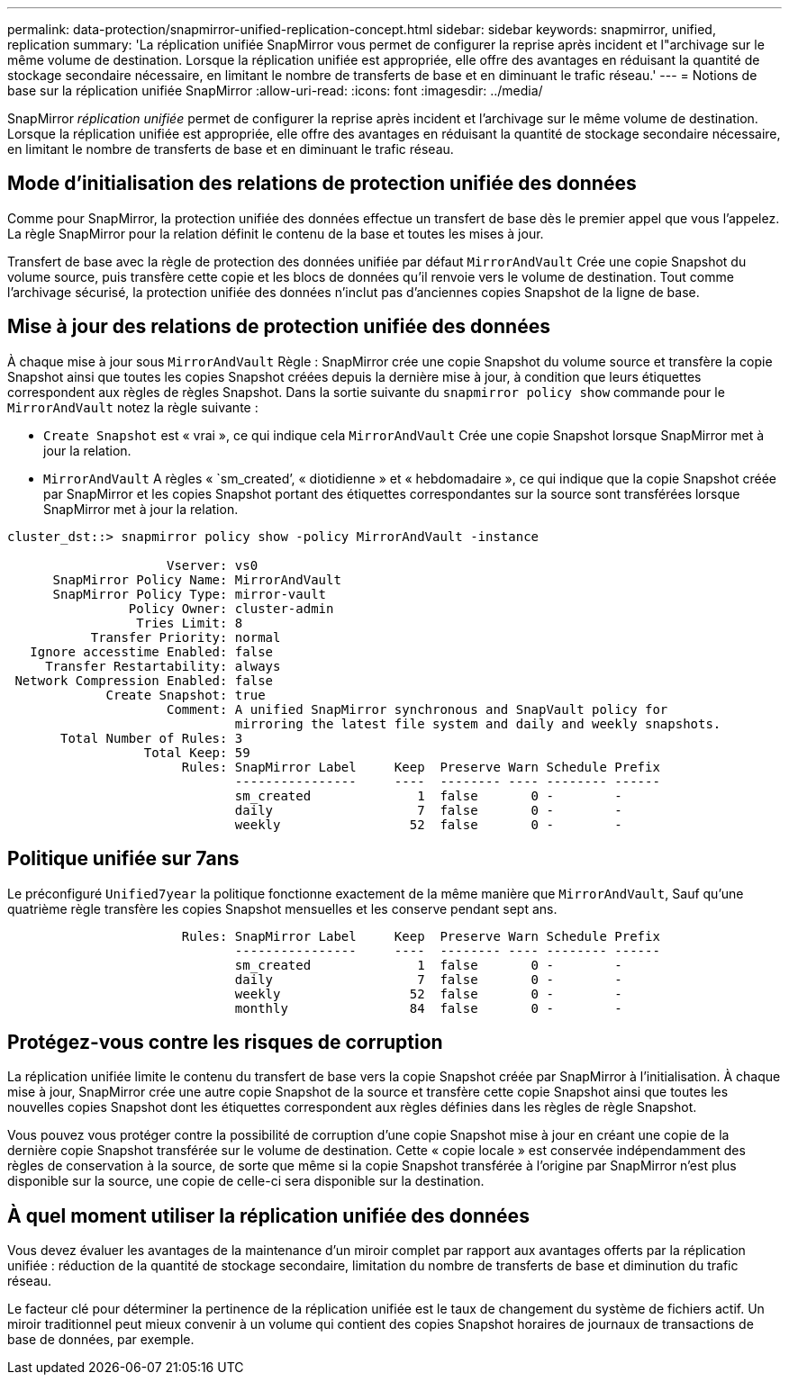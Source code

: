 ---
permalink: data-protection/snapmirror-unified-replication-concept.html 
sidebar: sidebar 
keywords: snapmirror, unified, replication 
summary: 'La réplication unifiée SnapMirror vous permet de configurer la reprise après incident et l"archivage sur le même volume de destination. Lorsque la réplication unifiée est appropriée, elle offre des avantages en réduisant la quantité de stockage secondaire nécessaire, en limitant le nombre de transferts de base et en diminuant le trafic réseau.' 
---
= Notions de base sur la réplication unifiée SnapMirror
:allow-uri-read: 
:icons: font
:imagesdir: ../media/


[role="lead"]
SnapMirror _réplication unifiée_ permet de configurer la reprise après incident et l'archivage sur le même volume de destination. Lorsque la réplication unifiée est appropriée, elle offre des avantages en réduisant la quantité de stockage secondaire nécessaire, en limitant le nombre de transferts de base et en diminuant le trafic réseau.



== Mode d'initialisation des relations de protection unifiée des données

Comme pour SnapMirror, la protection unifiée des données effectue un transfert de base dès le premier appel que vous l'appelez. La règle SnapMirror pour la relation définit le contenu de la base et toutes les mises à jour.

Transfert de base avec la règle de protection des données unifiée par défaut `MirrorAndVault` Crée une copie Snapshot du volume source, puis transfère cette copie et les blocs de données qu'il renvoie vers le volume de destination. Tout comme l'archivage sécurisé, la protection unifiée des données n'inclut pas d'anciennes copies Snapshot de la ligne de base.



== Mise à jour des relations de protection unifiée des données

À chaque mise à jour sous `MirrorAndVault` Règle : SnapMirror crée une copie Snapshot du volume source et transfère la copie Snapshot ainsi que toutes les copies Snapshot créées depuis la dernière mise à jour, à condition que leurs étiquettes correspondent aux règles de règles Snapshot. Dans la sortie suivante du `snapmirror policy show` commande pour le `MirrorAndVault` notez la règle suivante :

* `Create Snapshot` est « vrai », ce qui indique cela `MirrorAndVault` Crée une copie Snapshot lorsque SnapMirror met à jour la relation.
* `MirrorAndVault` A règles « `sm_created`', « diotidienne » et « hebdomadaire », ce qui indique que la copie Snapshot créée par SnapMirror et les copies Snapshot portant des étiquettes correspondantes sur la source sont transférées lorsque SnapMirror met à jour la relation.


[listing]
----
cluster_dst::> snapmirror policy show -policy MirrorAndVault -instance

                     Vserver: vs0
      SnapMirror Policy Name: MirrorAndVault
      SnapMirror Policy Type: mirror-vault
                Policy Owner: cluster-admin
                 Tries Limit: 8
           Transfer Priority: normal
   Ignore accesstime Enabled: false
     Transfer Restartability: always
 Network Compression Enabled: false
             Create Snapshot: true
                     Comment: A unified SnapMirror synchronous and SnapVault policy for
                              mirroring the latest file system and daily and weekly snapshots.
       Total Number of Rules: 3
                  Total Keep: 59
                       Rules: SnapMirror Label     Keep  Preserve Warn Schedule Prefix
                              ----------------     ----  -------- ---- -------- ------
                              sm_created              1  false       0 -        -
                              daily                   7  false       0 -        -
                              weekly                 52  false       0 -        -
----


== Politique unifiée sur 7ans

Le préconfiguré `Unified7year` la politique fonctionne exactement de la même manière que `MirrorAndVault`, Sauf qu'une quatrième règle transfère les copies Snapshot mensuelles et les conserve pendant sept ans.

[listing]
----

                       Rules: SnapMirror Label     Keep  Preserve Warn Schedule Prefix
                              ----------------     ----  -------- ---- -------- ------
                              sm_created              1  false       0 -        -
                              daily                   7  false       0 -        -
                              weekly                 52  false       0 -        -
                              monthly                84  false       0 -        -
----


== Protégez-vous contre les risques de corruption

La réplication unifiée limite le contenu du transfert de base vers la copie Snapshot créée par SnapMirror à l'initialisation. À chaque mise à jour, SnapMirror crée une autre copie Snapshot de la source et transfère cette copie Snapshot ainsi que toutes les nouvelles copies Snapshot dont les étiquettes correspondent aux règles définies dans les règles de règle Snapshot.

Vous pouvez vous protéger contre la possibilité de corruption d'une copie Snapshot mise à jour en créant une copie de la dernière copie Snapshot transférée sur le volume de destination. Cette « copie locale » est conservée indépendamment des règles de conservation à la source, de sorte que même si la copie Snapshot transférée à l'origine par SnapMirror n'est plus disponible sur la source, une copie de celle-ci sera disponible sur la destination.



== À quel moment utiliser la réplication unifiée des données

Vous devez évaluer les avantages de la maintenance d'un miroir complet par rapport aux avantages offerts par la réplication unifiée : réduction de la quantité de stockage secondaire, limitation du nombre de transferts de base et diminution du trafic réseau.

Le facteur clé pour déterminer la pertinence de la réplication unifiée est le taux de changement du système de fichiers actif. Un miroir traditionnel peut mieux convenir à un volume qui contient des copies Snapshot horaires de journaux de transactions de base de données, par exemple.
